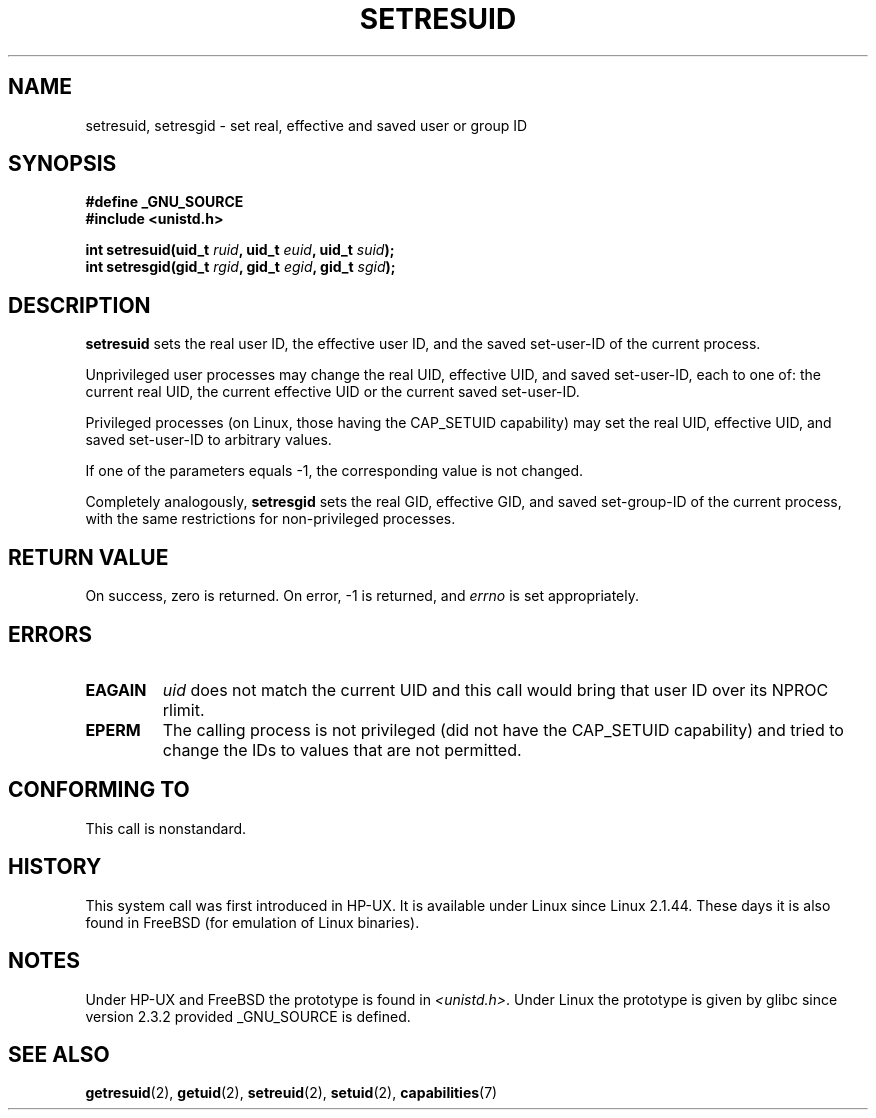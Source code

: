 .\" Hey Emacs! This file is -*- nroff -*- source.
.\"
.\" Copyright (C) 1997 Andries Brouwer (aeb@cwi.nl)
.\"
.\" Permission is granted to make and distribute verbatim copies of this
.\" manual provided the copyright notice and this permission notice are
.\" preserved on all copies.
.\"
.\" Permission is granted to copy and distribute modified versions of this
.\" manual under the conditions for verbatim copying, provided that the
.\" entire resulting derived work is distributed under the terms of a
.\" permission notice identical to this one.
.\" 
.\" Since the Linux kernel and libraries are constantly changing, this
.\" manual page may be incorrect or out-of-date.  The author(s) assume no
.\" responsibility for errors or omissions, or for damages resulting from
.\" the use of the information contained herein.  The author(s) may not
.\" have taken the same level of care in the production of this manual,
.\" which is licensed free of charge, as they might when working
.\" professionally.
.\" 
.\" Formatted or processed versions of this manual, if unaccompanied by
.\" the source, must acknowledge the copyright and authors of this work.
.\"
.\" Modified, 2003-05-26, Michael Kerrisk, <mtk-manpages@gmx.net>
.TH SETRESUID 2 2003-05-26 "Linux 2.4" "Linux Programmer's Manual"
.SH NAME
setresuid, setresgid \- set real, effective and saved user or group ID
.SH SYNOPSIS
.B #define _GNU_SOURCE
.br
.B #include <unistd.h>
.sp
.BI "int setresuid(uid_t " ruid ", uid_t " euid ", uid_t " suid );
.br
.BI "int setresgid(gid_t " rgid ", gid_t " egid ", gid_t " sgid ); 
.SH DESCRIPTION
.B setresuid
sets the real user ID, the effective user ID, and the
saved set-user-ID of the current process.

Unprivileged user processes
may change the real UID,
effective UID, and saved set-user-ID, each to one of:
the current real UID, the current effective UID or the 
current saved set-user-ID.

Privileged processes (on Linux, those having the CAP_SETUID capability)
may set the real UID, effective UID, and 
saved set-user-ID to arbitrary values.

If one of the parameters equals \-1, the corresponding value is not changed.

Completely analogously,
.B setresgid
sets the real GID, effective GID, and saved set-group-ID 
of the current process,
with the same restrictions for non-privileged processes.

.SH "RETURN VALUE"
On success, zero is returned.  On error, \-1 is returned, and
.I errno
is set appropriately.
.SH ERRORS
.TP
.B EAGAIN
.I uid
does not match the current UID and this call would
bring that user ID over its NPROC rlimit.
.TP
.B EPERM
The calling process is not privileged (did not have the CAP_SETUID
capability) and tried to change the IDs to values that are not permitted.
.SH "CONFORMING TO"
This call is nonstandard.
.SH HISTORY
This system call was first introduced in HP-UX.
It is available under Linux since Linux 2.1.44.
These days it is also found in FreeBSD (for emulation of Linux binaries).
.SH NOTES
Under HP-UX and FreeBSD the prototype is found in
.IR <unistd.h> .
Under Linux the prototype is given by glibc since version 2.3.2
provided _GNU_SOURCE is defined.
.SH "SEE ALSO"
.BR getresuid (2),
.BR getuid (2),
.BR setreuid (2),
.BR setuid (2),
.BR capabilities (7)
